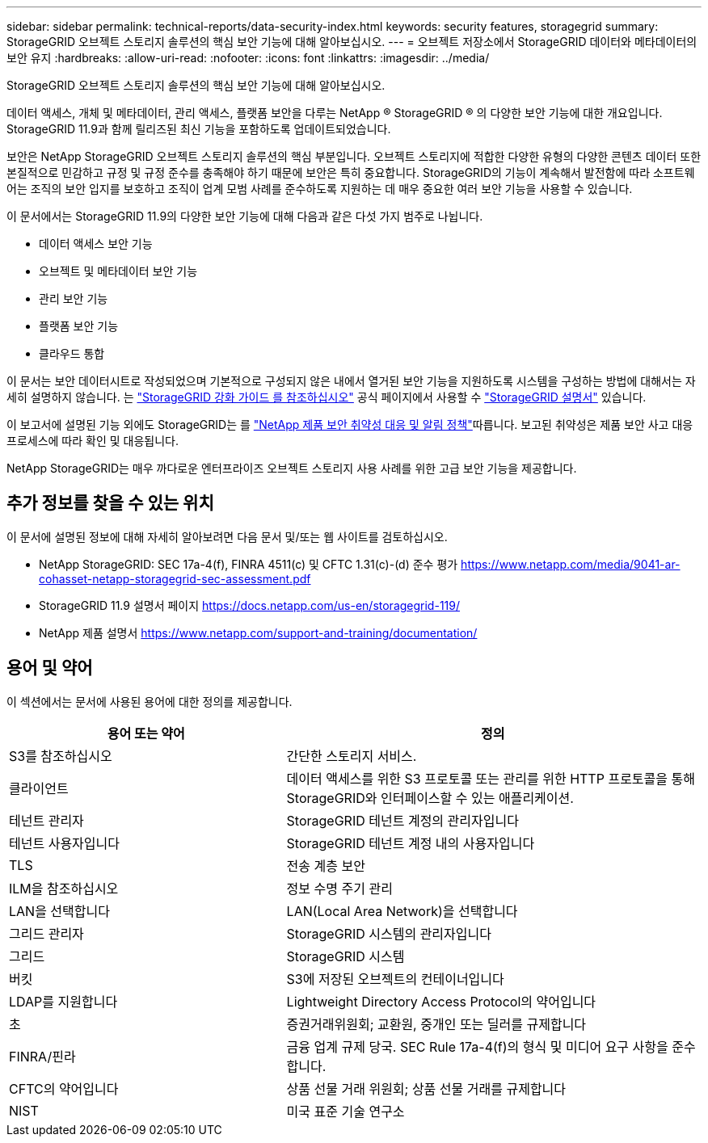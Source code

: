 ---
sidebar: sidebar 
permalink: technical-reports/data-security-index.html 
keywords: security features, storagegrid 
summary: StorageGRID 오브젝트 스토리지 솔루션의 핵심 보안 기능에 대해 알아보십시오. 
---
= 오브젝트 저장소에서 StorageGRID 데이터와 메타데이터의 보안 유지
:hardbreaks:
:allow-uri-read: 
:nofooter: 
:icons: font
:linkattrs: 
:imagesdir: ../media/


[role="lead"]
StorageGRID 오브젝트 스토리지 솔루션의 핵심 보안 기능에 대해 알아보십시오.

데이터 액세스, 개체 및 메타데이터, 관리 액세스, 플랫폼 보안을 다루는 NetApp ® StorageGRID ® 의 다양한 보안 기능에 대한 개요입니다. StorageGRID 11.9과 함께 릴리즈된 최신 기능을 포함하도록 업데이트되었습니다.

보안은 NetApp StorageGRID 오브젝트 스토리지 솔루션의 핵심 부분입니다. 오브젝트 스토리지에 적합한 다양한 유형의 다양한 콘텐츠 데이터 또한 본질적으로 민감하고 규정 및 규정 준수를 충족해야 하기 때문에 보안은 특히 중요합니다. StorageGRID의 기능이 계속해서 발전함에 따라 소프트웨어는 조직의 보안 입지를 보호하고 조직이 업계 모범 사례를 준수하도록 지원하는 데 매우 중요한 여러 보안 기능을 사용할 수 있습니다.

이 문서에서는 StorageGRID 11.9의 다양한 보안 기능에 대해 다음과 같은 다섯 가지 범주로 나뉩니다.

* 데이터 액세스 보안 기능
* 오브젝트 및 메타데이터 보안 기능
* 관리 보안 기능
* 플랫폼 보안 기능
* 클라우드 통합


이 문서는 보안 데이터시트로 작성되었으며 기본적으로 구성되지 않은 내에서 열거된 보안 기능을 지원하도록 시스템을 구성하는 방법에 대해서는 자세히 설명하지 않습니다. 는 https://docs.netapp.com/us-en/storagegrid-118/harden/index.html["StorageGRID 강화 가이드 를 참조하십시오"^] 공식 페이지에서 사용할 수 https://docs.netapp.com/us-en/storagegrid-118/["StorageGRID 설명서"^] 있습니다.

이 보고서에 설명된 기능 외에도 StorageGRID는 를 https://www.netapp.com/us/legal/vulnerability-response.aspx["NetApp 제품 보안 취약성 대응 및 알림 정책"^]따릅니다. 보고된 취약성은 제품 보안 사고 대응 프로세스에 따라 확인 및 대응됩니다.

NetApp StorageGRID는 매우 까다로운 엔터프라이즈 오브젝트 스토리지 사용 사례를 위한 고급 보안 기능을 제공합니다.



== 추가 정보를 찾을 수 있는 위치

이 문서에 설명된 정보에 대해 자세히 알아보려면 다음 문서 및/또는 웹 사이트를 검토하십시오.

* NetApp StorageGRID: SEC 17a-4(f), FINRA 4511(c) 및 CFTC 1.31(c)-(d) 준수 평가 https://www.netapp.com/media/9041-ar-cohasset-netapp-storagegrid-sec-assessment.pdf[]
* StorageGRID 11.9 설명서 페이지 https://docs.netapp.com/us-en/storagegrid-119/[]
* NetApp 제품 설명서 https://www.netapp.com/support-and-training/documentation/[]




== 용어 및 약어

이 섹션에서는 문서에 사용된 용어에 대한 정의를 제공합니다.

[cols="40,60"]
|===
| 용어 또는 약어 | 정의 


| S3를 참조하십시오 | 간단한 스토리지 서비스. 


| 클라이언트 | 데이터 액세스를 위한 S3 프로토콜 또는 관리를 위한 HTTP 프로토콜을 통해 StorageGRID와 인터페이스할 수 있는 애플리케이션. 


| 테넌트 관리자 | StorageGRID 테넌트 계정의 관리자입니다 


| 테넌트 사용자입니다 | StorageGRID 테넌트 계정 내의 사용자입니다 


| TLS | 전송 계층 보안 


| ILM을 참조하십시오 | 정보 수명 주기 관리 


| LAN을 선택합니다 | LAN(Local Area Network)을 선택합니다 


| 그리드 관리자 | StorageGRID 시스템의 관리자입니다 


| 그리드 | StorageGRID 시스템 


| 버킷 | S3에 저장된 오브젝트의 컨테이너입니다 


| LDAP를 지원합니다 | Lightweight Directory Access Protocol의 약어입니다 


| 초 | 증권거래위원회; 교환원, 중개인 또는 딜러를 규제합니다 


| FINRA/핀라 | 금융 업계 규제 당국. SEC Rule 17a-4(f)의 형식 및 미디어 요구 사항을 준수합니다. 


| CFTC의 약어입니다 | 상품 선물 거래 위원회; 상품 선물 거래를 규제합니다 


| NIST | 미국 표준 기술 연구소 
|===